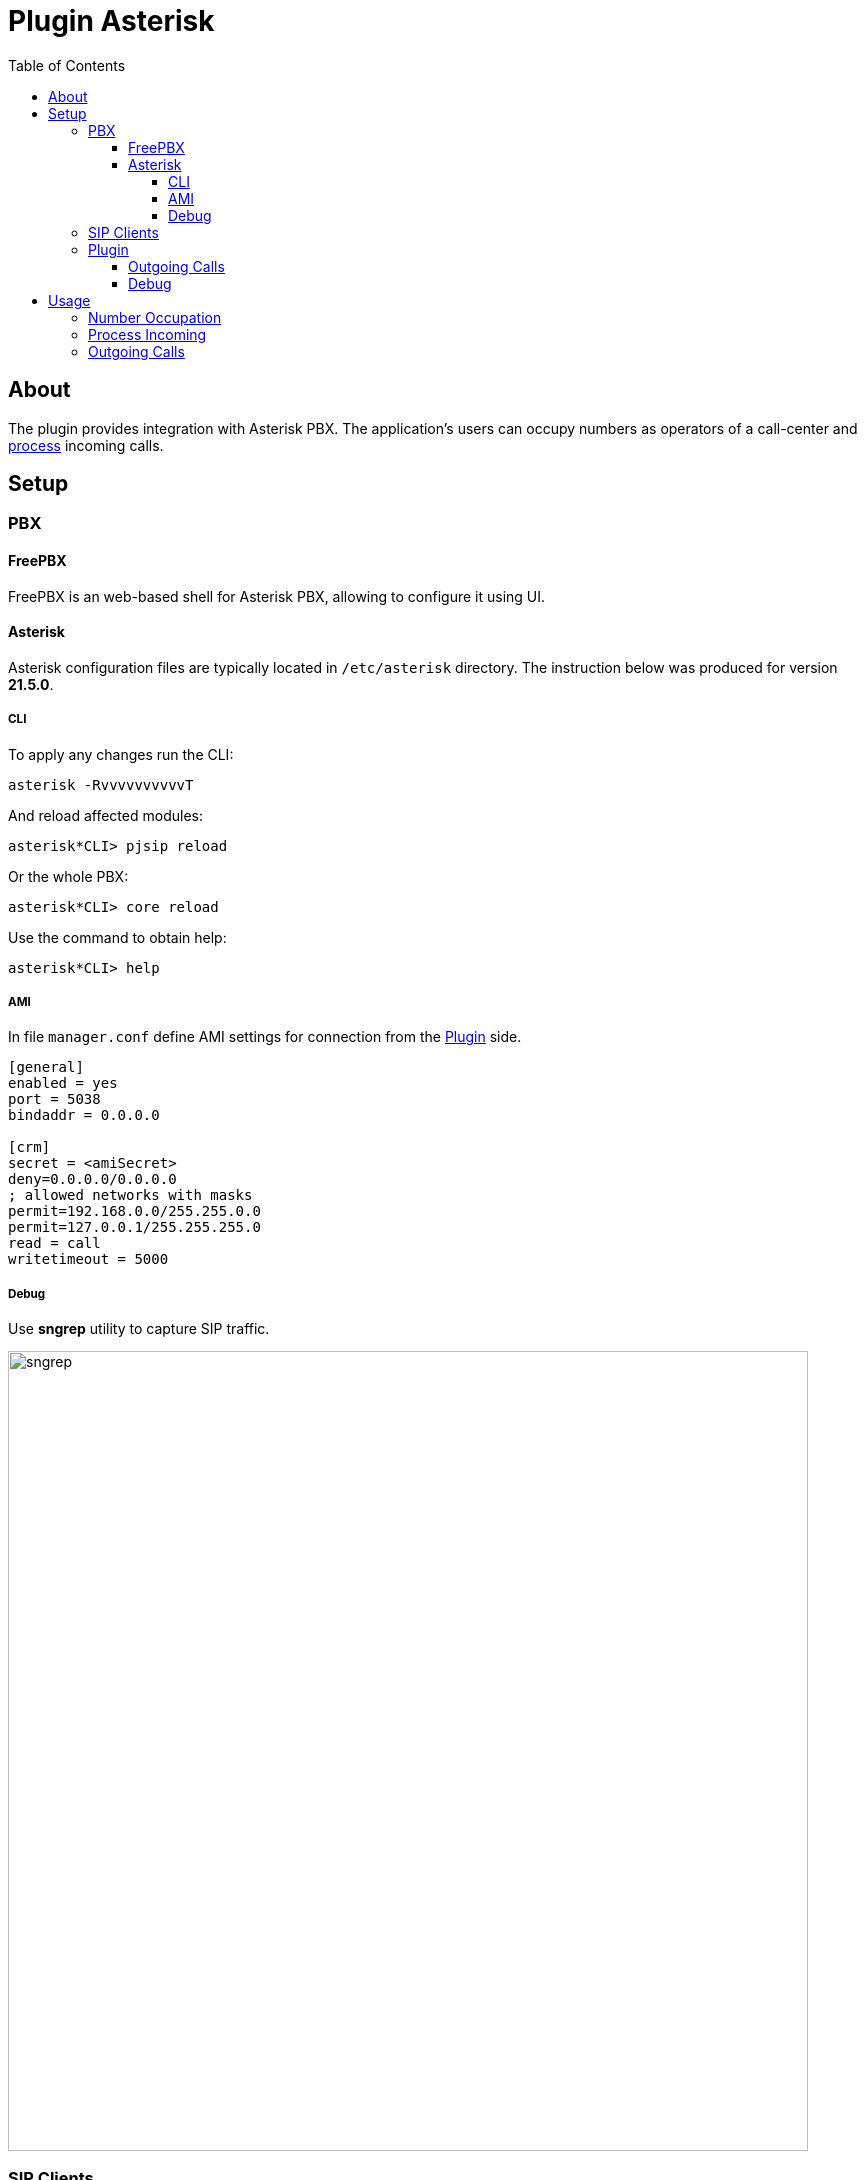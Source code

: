 = Plugin Asterisk
:toc:
:toclevels: 4

[[about]]
== About
The plugin provides integration with Asterisk PBX. The application's users can occupy numbers
as operators of a call-center and <<#usage, process>> incoming calls.

// NOTE: You can see the plugin enabled and sample configurations in <<demo, Demo System>>.

[[setup]]
== Setup

[[setup-pbx]]
=== PBX

[[setup-pbx-freepbx]]
==== FreePBX
FreePBX is an web-based shell for Asterisk PBX, allowing to configure it using UI.

// TODO

[[setup-pbx-asterisk]]
==== Asterisk
Asterisk configuration files are typically located in `/etc/asterisk` directory.
The instruction below was produced for version *21.5.0*.

[[setup-pbx-asterisk-cli]]
===== CLI
To apply any changes run the CLI:
[source, bash]
----
asterisk -RvvvvvvvvvvT
----

And reload affected modules:
----
asterisk*CLI> pjsip reload
----

Or the whole PBX:
----
asterisk*CLI> core reload
----

Use the command to obtain help:
----
asterisk*CLI> help
----

// not tested yet!
////
[[setup-pbx-asterisk-endpoint]]
===== SIP Endpoints
SIP endpoints are defined in `pjsip.conf` file. Here is the sample of minimal configuration for number *100*

----
[100](endpoint)
callerid=100
auth=100-auth
aors=100

[100-auth]
type=auth
auth_type=userpass
username=100
password=123456

[100]
type=aor
max_contacts=2
----

After adding endpoints it should be possible register <<#setup-client, SIP clients>>.

[[setup-pbx-asterisk-out]]
===== SIP Trunks
SIP trunks are used for receiving on calls to an external phone number and making outgoing calls from it.
They are configured in `pjsip_wizard.conf` file.
Here is the sample of adding such a connection to server *sip.bgerp.org*

----
[trunk]
type = wizard
sends_auth = yes
sends_registrations = yes
transport = transport-udp
remote_hosts = sip.bgerp.org:5060
outbound_auth/username = username
outbound_auth/password = password
endpoint/allow = alaw,ulaw
endpoint/context = from-external
endpoint/from_domain = sip.bgerp.org
endpoint/direct_media = no
identify/match = sip.bgerp.org
----

[[setup-pbx-asterisk-dialplan]]
==== Dialplan
A Dialplan configuration made in `extensions.conf` file defines processing rules for calls.

----
[general]
static=yes
writeprotect=no

[globals]
[outgoing_calls]
exten => _[78]XXXXXXXXX,1,Set(CALLERID(num)=79996669966)
same => n,Dial(PJSIP/${EXTEN}@trunk)
exten => _XXXXXXX,1,Dial(PJSIP/${EXTEN}@trunk)
same  => n,HangUp()

[incoming_calls]
exten => ,1,Answer
same => n,Set(CALLERID(name)=trunk
same => n,Dial(PJSIP/100)
same  => n,HangUp()

[local_calls]
exten => _1XX,1,Dial(PJSIP/${EXTEN})
exten => s,1,Dial(PJSIP/100&PJSIP/101)
same  => n,HangUp()
----
////

[[setup-pbx-asterisk-ami]]
===== AMI
In file `manager.conf` define AMI settings for connection from the <<#setup-plugin, Plugin>> side.

----
[general]
enabled = yes
port = 5038
bindaddr = 0.0.0.0

[crm]
secret = <amiSecret>
deny=0.0.0.0/0.0.0.0
; allowed networks with masks
permit=192.168.0.0/255.255.0.0
permit=127.0.0.1/255.255.255.0
read = call
writetimeout = 5000
----

[[setup-pbx-asterisk-debug]]
===== Debug
Use *sngrep* utility to capture SIP traffic.

image::_res/sngrep.png[width="800"]

[[setup-client]]
=== SIP Clients
The clients connect to Asterisk server and used as phone devices.

[cols="a,a", options="header"]
|===
|Client and Platforms
|Configuration

|https://www.linphone.org/en/getting-started iOS, Android, GNU/Linux, macOS, Windows
|link:_res/client/linphone_0.png[Add] an link:_res/client/linphone_1.png[Account]

|https://www.microsip.org/ Windows
|Popup menu link:_res/client/microsip.png[Edit Account]
|===

[[setup-plugin]]
=== Plugin
Add to <<../../kernel/setup.adoc#config, Plugin Configuration>>.
----
asterisk:amiManager.{@inc:cnt}.messageTypeId=<typeId>
asterisk:amiManager.{@cnt}.host=<host>
asterisk:amiManager.{@cnt}.login=crm
asterisk:amiManager.{@cnt}.pswd=<amiSecret>
# optional
# change default AMI port
#asterisk:amiManager.{@cnt}.port=5038
# speeds connection process up or solves problem with undetectable version
#asterisk:amiManager.{@cnt}.version=<version>
# redefinition of listener, the custom class has to extend the defined below
#asterisk:amiManager.{@cnt}.listenerClass=<listenerClass>
----

Where:
[square]
* *<typeId>* - ID of <<../../kernel/message/index.adoc#setup-type-call, message type Call>>, used for persisting calls into the system;
* *<host>* - host where <<#setup-pbx-asterisk-ami, Asterisk with AMI>> is running;
* *<amiSecret>* - AMI password;
* *<version>* - version string, may be: 'Asterisk 13.0', 'Asterisk 16.0', see: https://github.com/asterisk-java/asterisk-java/blob/master/src/main/java/org/asteriskjava/AsteriskVersion.java;
* *<listenerClass>* - custom listener Java class, extending javadoc:ru.bgcrm.plugin.asterisk.AmiEventListener[]

Example:
----
asterisk:amiManager.{@inc:cnt}.messageTypeId=1
asterisk:amiManager.{@cnt}.host=192.168.0.10
asterisk:amiManager.{@cnt}.login=crm
asterisk:amiManager.{@cnt}.pswd=234567
----

[[setup-plugin-outgoing]]
==== Outgoing Calls
Calling number for <<#usage-outgoing, Outgoing Calls>> can be adapted using <<../../kernel/extension.adoc#jexl, JEXL>> expression, assigned for <<../../kernel/message/index.adoc#setup-type-call, message type Call>> with *expressionOutNumberPreprocess* key. To the JEXL context passed the following variables:
[square]
* *p* or *process* - object of class javadoc:ru.bgcrm.model.process.Process[], the process;
* *pp* or *processParam* - object of class javadoc:ru.bgcrm.dao.expression.ParamExpressionObject[], process parameters;
* *value* - object of class javadoc:ru.bgcrm.model.param.ParameterPhoneValue[], phone values.

Sample of such a script, appending calling prefixes depends on some list process parameter value.

----
messageType.50.expressionOutNumberPreprocess=<<END
    prefix = null;

    operator = pp.listValueIds(68);
    if (1 =~ operator)
        prefix = "084";
    else if (2 =~ operator)
        prefix = "056";

    if (prefix) {
        prefix = prefix + "7";

        log.debug("prefix: " + prefix + "; value: " + value);

        for (item : value.getItemList()) {
            phone = item.getPhone();
            if (phone.length() == 11)
                item.setPhone(prefix + phone.substring(1));
        }
    }
END
----


[[setup-plugin-debug]]
==== Debug
Incoming API events are written down to `log/bgerp.debug.log` file.
The plugin catches *NewStateEvent* like this:
----
01-24/15:16:49 DEBUG [Asterisk-Java ManagerConnection-216-Reader-0:AsyncEventPump] AmiEventListener - AMI event: org.asteriskjava.manager.event.NewStateEvent[dateReceived='Fri Jan 24 15:16:49 ALMT 2025',privilege='call,all',linkedid='1737713805.909',server=null,calleridname=null,channel='PJSIP/114-000001ec',language='ru',exten='s',calleridnum='114',context='external-context',state='Up',callerid='114',connectedlinenum='8707xxxxxxxx',uniqueid='1737713805.923',timestamp=null,channelstatedesc='Up',systemname=null,connectedlinename=null,sequencenumber=null,priority='1',channelstate='6',accountcode='',systemHashcode=1996251948]
----

Fields *connectedlinenum* is treated as *FROM* and *callerid* as *TO* number respectively.

Output of *asterisk-java* can be enabled in <<../../kernel/extension.adoc#log4j, logger>> configuration.
----
# for debugging library
log4j.logger.org.asteriskjava=DEBUG, filed
----

[[usage]]
== Usage

[[usage-occupy]]
=== Number Occupation
In <<../../kernel/message/index.adoc#usage-queue, Messages>> tool user can occupy an internal SIP number, used by him for connection to Asterisk.
The offered number can be <<../../kernel/message/index.adoc#setup-type-call, configured>> and even automatically occupied on user login.

image::_res/number_occupy.png[width="800"]

If the wanted number is already used by someone else, the confirmation dialog has shown.

image::_res/number_occupy_confirm.png[]

For the user, whose number was taken, sent an information news about.

image::_res/number_occupied_news.png[]

Successfully occupied number does look so. The *Release* button should be used for releasing the number.

image::_res/number_occupied.png[]

[[usage-incoming]]
=== Process Incoming
After <<#usage-occupy, occupation>> a number by a user, all the accepted calls there must be registered as messages and opened for <<../../kernel/message/index.adoc#usage-queue, processing>>.

image::_res/incoming_processing.png[width="800"]

To simulate such an incoming call from an arbitrary number, can be used *Test* button.

image::_res/incoming_call_test.png[]

NOTE: The test area can be hidden by disabling *Test incoming call* action in user permissions.

[[usage-outgoing]]
=== Outgoing Calls
On hover mouse pointer over param *phone* values the plugin shows popup menu for making outgoing calls.

image::_res/outgoing_call_popup.png[width="800"]

NOTE: The popup menu isn't shown if parameters were edited after opening process, for this case <<../../kernel/interface.adoc#user-top-line, refresh>> the process card.

The calls itself are passed to OS application with *tel:* link.

image::_res/outgoing_call_app.png[]

If the current user's number is <<#usage-occupy, occupied>>, once a call being responded, it appears in the *Message* tab of the process.

image::_res/outgoing_call.png[]
